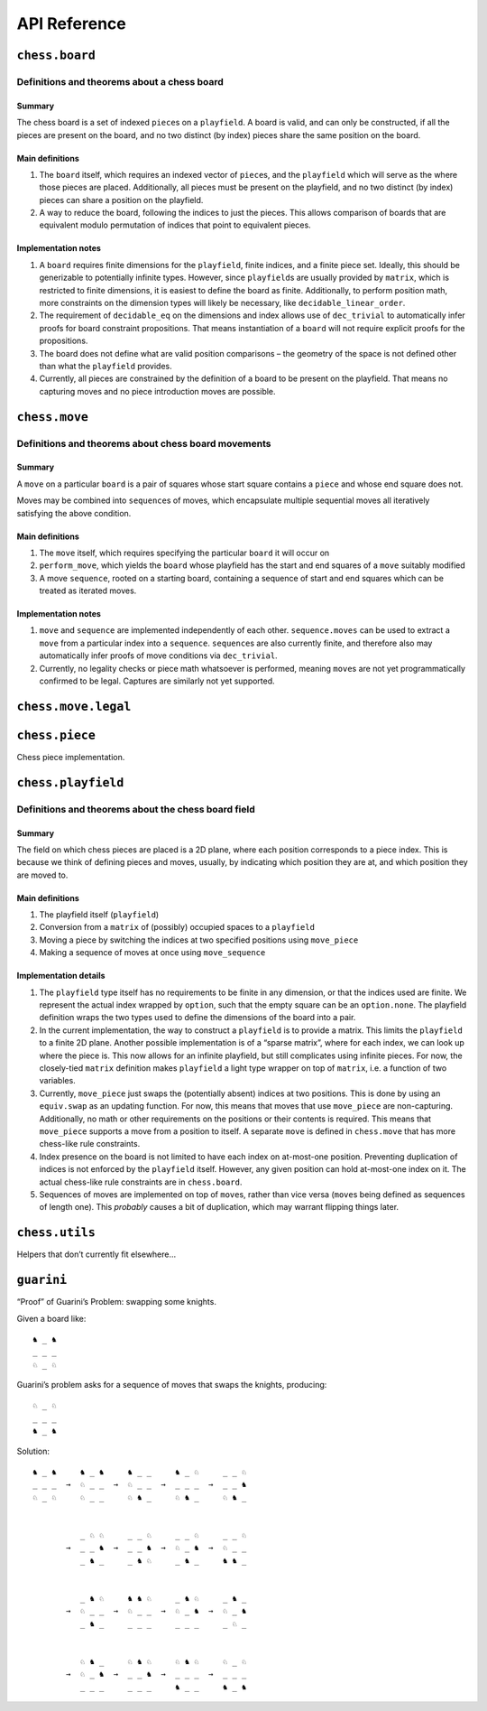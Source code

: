 =============
API Reference
=============

``chess.board``
===============

Definitions and theorems about a chess board
--------------------------------------------

Summary
~~~~~~~

The chess board is a set of indexed ``piece``\ s on a ``playfield``. A
board is valid, and can only be constructed, if all the pieces are
present on the board, and no two distinct (by index) pieces share the
same position on the board.

Main definitions
~~~~~~~~~~~~~~~~

1. The ``board`` itself, which requires an indexed vector of
   ``piece``\ s, and the ``playfield`` which will serve as the where
   those pieces are placed. Additionally, all pieces must be present on
   the playfield, and no two distinct (by index) pieces can share a
   position on the playfield.

2. A way to reduce the board, following the indices to just the pieces.
   This allows comparison of boards that are equivalent modulo
   permutation of indices that point to equivalent pieces.

Implementation notes
~~~~~~~~~~~~~~~~~~~~

1. A ``board`` requires finite dimensions for the ``playfield``, finite
   indices, and a finite piece set. Ideally, this should be generizable
   to potentially infinite types. However, since ``playfield``\ s are
   usually provided by ``matrix``, which is restricted to finite
   dimensions, it is easiest to define the board as finite.
   Additionally, to perform position math, more constraints on the
   dimension types will likely be necessary, like
   ``decidable_linear_order``.

2. The requirement of ``decidable_eq`` on the dimensions and index
   allows use of ``dec_trivial`` to automatically infer proofs for board
   constraint propositions. That means instantiation of a ``board`` will
   not require explicit proofs for the propositions.

3. The board does not define what are valid position comparisons – the
   geometry of the space is not defined other than what the
   ``playfield`` provides.

4. Currently, all pieces are constrained by the definition of a board to
   be present on the playfield. That means no capturing moves and no
   piece introduction moves are possible.



.. theorem:: chess.board

    A board is axiomatized as a set of indexable (ergo distinguishable)
    pieces which are placed on distinct squares of a ``playfield``.

    No inhabited instance because the index type can be larger than the
    cardinality of the playfield dimensions.


.. theorem:: board_repr

    A board’s representation is just the concatentation of the
    representations of the ``pieces`` and ``contents`` via
    ``board_repr_pieces`` and ``board_repr_contents``, respectively, with
    newlines inserted for clarity.


.. theorem:: board_repr_contents

    A board’s ``contents`` can be represented by reducing the board
    according to the indexed vector at ``pieces``, and placing the pieces on
    the ``playfield``. We override the default ``option K`` representation
    by using ``option_wrap``, and supply an underscore to represent empty
    positions.


.. theorem:: board_repr_instance

    A board’s representation is provided by ``board_repr``.


.. theorem:: board_repr_pieces

    A board’s ``pieces`` is a “vector”, so ``vec_repr`` is used to represent
    it.


.. theorem:: contents_decidable

    Explicitly state that the proposition that an index ``ix : ι`` is in the
    board is ``decidable``, when the ``ι`` is itself ``decidable_eq``.


.. theorem:: has_equiv




.. theorem:: has_mem




.. theorem:: height

    The height of the board. Explicit argument for projection notation.


.. theorem:: inj_iff

    Given that the board is ``occupied_at`` some ``pos : m × n``, then the
    index at some ``pos' : m × n`` is equal to the index at ``pos``, iff
    that ``pos'`` is equal ``pos' = pos``.


.. theorem:: no_superimposed

    A board maps each index ``ix : ι`` to a unique position ``pos : m × n``,
    stated explicitly. Uses the ``board.injects`` constraint.


.. theorem:: reduce

    The state of the board, where pieces of the same type are equivalent


.. theorem:: retains_pieces

    A board contains all of the ``ix : ι`` indices that it knows of, stated
    explicitly. Uses the ``board.contains`` constraint.


.. theorem:: width

    The width of the board. Explicit argument for projection notation.


``chess.move``
==============

Definitions and theorems about chess board movements
----------------------------------------------------

Summary
~~~~~~~

A ``move`` on a particular ``board`` is a pair of squares whose start
square contains a ``piece`` and whose end square does not.

Moves may be combined into ``sequence``\ s of moves, which encapsulate
multiple sequential moves all iteratively satisfying the above
condition.

Main definitions
~~~~~~~~~~~~~~~~

1. The ``move`` itself, which requires specifying the particular
   ``board`` it will occur on

2. ``perform_move``, which yields the ``board`` whose playfield has the
   start and end squares of a ``move`` suitably modified

3. A move ``sequence``, rooted on a starting board, containing a
   sequence of start and end squares which can be treated as iterated
   moves.

Implementation notes
~~~~~~~~~~~~~~~~~~~~

1. ``move`` and ``sequence`` are implemented independently of each
   other. ``sequence.moves`` can be used to extract a ``move`` from a
   particular index into a ``sequence``. ``sequence``\ s are also
   currently finite, and therefore also may automatically infer proofs
   of move conditions via ``dec_trivial``.

2. Currently, no legality checks or piece math whatsoever is performed,
   meaning ``move``\ s are not yet programmatically confirmed to be
   legal. Captures are similarly not yet supported.



.. theorem:: chess.board.has_sequence_len

    Assert the existence of a ``sequence`` of length ``o`` from a
    ``start_board`` to a given end board.


.. theorem:: chess.board.has_sequence_to

    Assert the existence of a ``sequence`` from a ``start_board`` to a given
    end board.


.. theorem:: chess.move

    A move is a (distinct) start and end square whose start square is
    occupied and whose end square is not.

    No inhabited instance because the board might be made up of a single
    occupied position.

    (Captures are not implemented yet.)


.. theorem:: after_occupied_end

    End squares are occupied after a move.


.. theorem:: after_unoccupied_start

    Start squares are unoccupied after a move.


.. theorem:: before_after_same

    Other squares are unchanged after a move.


.. theorem:: before_after_same_occupied

    Other occupation are unchanged after a move.


.. theorem:: before_occupied_start

    Start squares are occupied before a move.


.. theorem:: before_unoccupied_end

    End squares are unoccupied before a move.


.. theorem:: diff_squares

    The start and end squares of a move are distinct.


.. theorem:: no_superimposed

    Pieces do not become superimposed after a move.


.. theorem:: perform_move

    A valid ``move`` on a ``board`` retains a valid board state.


.. theorem:: piece

    The piece that is being moved.


.. theorem:: retains_injectivity

    A ``move`` retains accesing indices injectively on the ``board`` it
    operates on.


.. theorem:: retains_surjectivity

    A ``move`` retains all indices, ignoring empty squares, present on the
    ``board`` it operates on.


.. theorem:: scan_contents

    Define the mapping of ``playfield``\ s after performing successive
    ``move_piece``\ s using the pairs of positions in the provided
    ``elements``, starting from the ``start_board``.


.. theorem:: sequence

    A move ``sequence`` represents a sequential set of moves from a starting
    ``board``.

    No inhabited instance because boards do not have an inhabited instance.


.. theorem:: sequence.all_occupied_start

    Every scanned board is occupied at the start square of the upcoming
    move.


.. theorem:: sequence.all_unoccupied_end

    Every scanned board is unoccupied at the end square of the upcoming
    move.


.. theorem:: sequence.boards

    The board which results from applying the first ``ix₀ + 1`` ``move``\ s
    in the ``sequence``.


.. theorem:: sequence.contents_at

    Shorthand for referring to the contents at a sequence index
    ``ixₒ : fin (o + 1)``.


.. theorem:: sequence.contents_at_def

    Shorthand for referring to the contents at a sequence index
    ``ixₒ : fin (o + 1)``.


.. theorem:: sequence.end_board

    The board which results from applying all ``move``\ s in the
    ``sequence``.


.. theorem:: sequence.fixes_unmentioned_squares

    Any square which is not the ``start_square`` or ``end_square`` of any
    ``move`` in the ``sequence`` is fixed across all ``move``\ s
    (i.e. contains the same piece or remains empty).


.. theorem:: sequence.moves

    The ``ix₀``\ ’th ``move`` in the ``sequence``.


.. theorem:: sequence.no_superimposed

    Pieces do not become superimposed after any ``move`` in a ``sequence``.


.. theorem:: sequence.retains_injectivity

    Every ``playfield`` in a sequence of moves injectively accesses the
    indices.


.. theorem:: sequence.retains_pieces

    Pieces do not disappear after any ``move_piece`` in a ``sequence``.


.. theorem:: sequence.retains_surjectivity

    Every ``playfield`` in a sequence of moves contains all the indices it
    can.


.. theorem:: sequence.sequence_step

    Any ``contents_at`` a step in the ``sequence`` is the result of
    performing a ``move_piece`` using the ``sequence.elements`` at that
    step.


.. theorem:: sequence.sequence_zero

    The first contents in a ``scan_contents`` ``sequence`` is of the
    ``start_board``.


``chess.move.legal``
====================


.. theorem:: chess.move.adjacent

    Two squares ``s`` and ``s'`` are adjacent (i.e. have no square between
    them).


.. theorem:: chess.move.adjacent.decidable_pred




.. theorem:: chess.move.between

    The finite set of (presumably squares) between two elements of ``m`` (or
    ``n``).


.. theorem:: chess.move.is_legal

    A legal chess move.


.. theorem:: chess.move.is_legal_decidable




.. theorem:: chess.move.knight_move

    A legal knight move moves 2 squares in one direction and 1 in the other.


.. theorem:: chess.move.knight_move.decidable_pred




.. theorem:: chess.move.legal

    A legal move is a ``move`` along with a proof that the move satisfies
    the rules of chess.


.. theorem:: chess.move.one_gap

    Two squares ``s`` and ``s'`` have exactly one square between them.


.. theorem:: chess.move.one_gap.decidable_pred




.. theorem:: chess.move.sequence.legal




``chess.piece``
===============

Chess piece implementation.



.. theorem:: chess.black_bishop




.. theorem:: chess.black_king




.. theorem:: chess.black_knight




.. theorem:: chess.black_pawn




.. theorem:: chess.black_queen




.. theorem:: chess.black_rook




.. theorem:: chess.color




.. theorem:: chess.color.decidable_eq




.. theorem:: chess.colored_piece




.. theorem:: chess.colored_piece.decidable_eq




.. theorem:: chess.has_coe

    “Forget” a piece’s color.


.. theorem:: chess.has_repr




.. theorem:: chess.piece




.. theorem:: decidable_eq




.. theorem:: chess.piece_repr




.. theorem:: chess.white_bishop




.. theorem:: chess.white_king




.. theorem:: chess.white_knight




.. theorem:: chess.white_pawn




.. theorem:: chess.white_queen




.. theorem:: chess.white_rook




``chess.playfield``
===================

Definitions and theorems about the chess board field
----------------------------------------------------

Summary
~~~~~~~

The field on which chess pieces are placed is a 2D plane, where each
position corresponds to a piece index. This is because we think of
defining pieces and moves, usually, by indicating which position they
are at, and which position they are moved to.

Main definitions
~~~~~~~~~~~~~~~~

1. The playfield itself (``playfield``)
2. Conversion from a ``matrix`` of (possibly) occupied spaces to a
   ``playfield``
3. Moving a piece by switching the indices at two specified positions
   using ``move_piece``
4. Making a sequence of moves at once using ``move_sequence``

Implementation details
~~~~~~~~~~~~~~~~~~~~~~

1. The ``playfield`` type itself has no requirements to be finite in any
   dimension, or that the indices used are finite. We represent the
   actual index wrapped by ``option``, such that the empty square can be
   an ``option.none``. The playfield definition wraps the two types used
   to define the dimensions of the board into a pair.

2. In the current implementation, the way to construct a ``playfield``
   is to provide a matrix. This limits the ``playfield`` to a finite 2D
   plane. Another possible implementation is of a “sparse matrix”, where
   for each index, we can look up where the piece is. This now allows
   for an infinite playfield, but still complicates using infinite
   pieces. For now, the closely-tied ``matrix`` definition makes
   ``playfield`` a light type wrapper on top of ``matrix``, i.e. a
   function of two variables.

3. Currently, ``move_piece`` just swaps the (potentially absent) indices
   at two positions. This is done by using an ``equiv.swap`` as an
   updating function. For now, this means that moves that use
   ``move_piece`` are non-capturing. Additionally, no math or other
   requirements on the positions or their contents is required. This
   means that ``move_piece`` supports a move from a position to itself.
   A separate ``move`` is defined in ``chess.move`` that has more
   chess-like rule constraints.

4. Index presence on the board is not limited to have each index on
   at-most-one position. Preventing duplication of indices is not
   enforced by the ``playfield`` itself. However, any given position can
   hold at-most-one index on it. The actual chess-like rule constraints
   are in ``chess.board``.

5. Sequences of moves are implemented on top of ``move``\ s, rather than
   vice versa (``move``\ s being defined as sequences of length one).
   This *probably* causes a bit of duplication, which may warrant
   flipping things later.



.. theorem:: matrix_to_playfield

    A conversion function to turn a bare ``matrix`` into a ``playfield``. A
    ``matrix`` requires the dimensions to be finite.

    An example empty 3 × 3 playfield for 4 pieces could be generated by:

    .. code:: lean

       matrix_to_playfield ((
         ![![none, none, none],
           ![none, none, none],
           ![none, none, none]] : matrix (fin 3) (fin 3) (option (fin 4))

    where the positions are 0-indexed, with the origin in the top-left,
    first dimension for the row, and second dimension for the column (0,0)
    (0,1) (0,2) (1,0) (1,1) (1,2) (2,0) (2,1) (2,2)


.. theorem:: playfield

    A ``playfield m n ι`` represents a ``matrix (m × n) option ι``, which is
    a model for a ``m × n`` shaped game board where not every square is
    occupied.


.. theorem:: playfield.coe_occ_val

    A ``pos : pf.occupied_positions`` can be used as a ``pos : m × n``.


.. theorem:: playfield.decidable_pred

    The predicate that ``pf.occupied_at pos`` for some pos is decidable if
    the indices ``ix : ι`` are finite and decidably equal.


.. theorem:: playfield.exists_of_occupied

    A
    ``pos : pf.occupied_positions' has the property that there is an not-necessarily-unique``\ ix
    : ι\ ``such that``\ pf pos = some ix`.


.. theorem:: playfield.exists_unique_of_occupied

    A
    ``pos : pf.occupied_positions' has the property that there is a necessarily-unique``\ ix
    : ι\ ``such that``\ pf pos = some ix`.


.. theorem:: playfield.finite_occupied

    When the ``playfield`` dimensions are all finite, the
    ``occupied_positions_set`` of all positions that are ``occupied_at`` is
    a ``fintype``.


.. theorem:: playfield.fintype




.. theorem:: playfield.fintype_occupied

    When the ``playfield`` dimensions are all finite, the
    ``occupied_positions_set`` of all positions that are ``occupied_at`` is
    finite.


.. theorem:: playfield.has_coe




.. theorem:: playfield.has_mem

    A piece, identified by an index, is on the board, if there is any
    position such that the index at that position is the one we’re inquiring
    about. Providing a ``has_mem`` instance allows using ``ix ∈ pf`` for
    ``ix : ι, pf : playfield m n ι``. This definition does not preclude
    duplicated indices on the playfield. See “Implementation details”.


.. theorem:: playfield.index_at

    Extract the ``ix : ι`` that is at ``pf pos = some ix``.


.. theorem:: playfield.index_at.implies_surjective

    Index retrieval via ``pf`` is known to be surjective, given an
    surjectivity condition via ``function.surjective pf.index_at`` and an
    unoccupied square somewhere.


.. theorem:: playfield.index_at.injective

    Index retrieval via ``pf.index_at`` is known to be injective, given an
    injectivity condition via ``pf.some_injective``.


.. theorem:: playfield.index_at.surjective

    Index retrieval via ``pf.index_at`` is known to be surjective, given an
    surjectivity condition via ``function.surjective pf``.


.. theorem:: playfield.index_at_def

    Extract the ``ix : ι`` that is at ``pf pos = some ix``.


.. theorem:: playfield.index_at_exists

    The index retrieved via ``pf.index_at`` is known to be in the ``pf``, in
    existential format.


.. theorem:: playfield.index_at_exists'

    The index retrieved via ``pf.index_at`` is known to be in the ``pf``, in
    existential format, operating on the ``pf.occupied_positions`` subtype.


.. theorem:: playfield.index_at_iff

    For a ``pos : pf.occupied_positions``, the wrapped index ``ix : ι``
    given by ``pf.index_at pos`` is precisely ``pf pos``, in iff form.


.. theorem:: playfield.index_at_in

    The index retrieved via ``pf.index_at`` is known to be in the ``pf``.


.. theorem:: playfield.index_at_inj

    Index retrieval via ``pf.index_at`` is known to be injective, given an
    injectivity condition via ``pf.some_injective``.


.. theorem:: playfield.index_at_inv_pos_from'

    Given a surjectivity condition of ``pf.index_at``, and an injectivity
    condition of ``pf.some_injective``, the right inverse of ``pf.index_at``
    is ``pf.pos_from'``.


.. theorem:: playfield.index_at_mk

    For a ``pos : m × n``, and the hypothesis that ``h : pf pos = some ix``,
    the index given by ``pf.index_at (occupied_positions.mk _ h)`` is
    precisely ``ix``.


.. theorem:: playfield.index_at_retains_surjectivity

    If every index and the empty square is present in the
    ``pf : playfield m n ι``, as given by a ``function.surjective pf``
    proposition, then each index is present on the playfield after a
    ``move_piece``.


.. theorem:: playfield.index_at_some

    For a ``pos : pf.occupied_positions``, the wrapped index given by
    ``pf.index_at pos`` is precisely ``pf pos``.


.. theorem:: playfield.index_equiv

    Given a surjectivity condition of ``pf.index_at``, and an injectivity
    condition of ``pf.some_injective``, there is an explicit equivalence
    from the indices ``ι`` to the type of positions in
    ``pf.occupied_positions``.


.. theorem:: playfield.inhabited

    A ``playfield`` is by default ``inhabited`` by empty squares everywhere.


.. theorem:: playfield.inj_iff

    When a ``pf : playfield m n ι`` is ``some_injective``, if it is occupied
    at some ``pos : m × n``, then it is injective at that ``pos``.


.. theorem:: playfield.inj_on_occupied

    The injectivity of ``some_injective`` is equivalent to the
    ``set.inj_on`` proposition.


.. theorem:: playfield.injective

    When a ``pf : playfield m n ι`` is ``some_injective``, if it is not
    empty at some ``pos : m × n``, then it is injective at that ``pos``.


.. theorem:: playfield.move_piece

    Move an (optional) index from ``start_square`` to ``end_square`` on a
    ``playfield``, swapping the indices at those squares.

    Does not assume anything about occupancy.


.. theorem:: playfield.move_piece_def

    Equivalent to to ``move_piece``, but useful for ``rewrite`` ing.


.. theorem:: playfield.move_piece_diff

    Moving an (optional) index retains whatever (optional) indices that were
    at other squares.


.. theorem:: playfield.move_piece_end

    Moving an (optional) index that was at ``end_square`` places it at
    ``start_square``


.. theorem:: playfield.move_piece_occupied_diff

    The ``pf : playfield m n ι`` is ``occupied_at other_square`` after a
    ``move_piece``, for a ``pos`` that is neither ``start_square`` nor
    ``end_square``, iff it is ``occupied_at other_square`` before the piece
    move.


.. theorem:: playfield.move_piece_occupied_end

    The ``pf : playfield m n ι`` is ``occupied_at end_square`` after a
    ``move_piece`` iff it is ``occupied_at start_square`` before the piece
    move.


.. theorem:: playfield.move_piece_occupied_start

    The ``pf : playfield m n ι`` is ``occupied_at start_square`` after a
    ``move_piece`` iff it is ``occupied_at end_square`` before the piece
    move.


.. theorem:: playfield.move_piece_start

    Moving an (optional) index that was at ``start_square`` places it at
    ``end_square``


.. theorem:: playfield.move_sequence

    Make a sequence of ``move``\ s all at once.


.. theorem:: playfield.move_sequence_def

    Equivalent to to ``move_sequence``, but useful for ``rewrite`` ing.


.. theorem:: playfield.move_sequence_diff

    Throughout a sequence, moving an (optional) index retains whatever
    (optional) indices that were at other squares on the next board.


.. theorem:: playfield.move_sequence_end

    Throughout a sequence, moving an (optional) index that was at
    ``end_square`` places it at ``start_square`` on the next board.


.. theorem:: playfield.move_sequence_start

    Throughout a sequence, moving an (optional) index that was at
    ``start_square`` places it at ``end_square`` on the next board.


.. theorem:: playfield.nonempty_pos

    Given a surjectivity condition of ``pf.index_at``, the type of
    ``pos : pf.occupied_positions`` that identify a particular index is a
    nonempty.


.. theorem:: playfield.occ_set_decidable

    The predicate that ``λ p, p ∈ pf.occupied_position_set`` for some pos is
    decidable if the indices ``ix : ι`` are finite and decidably equal.


.. theorem:: playfield.occupied_at

    A wrapper to indicate that there is some ``ix : ι`` such that for a
    ``pf : playfield m n ι``, at ``pos : m × n``, ``pf pos = some ix``.


.. theorem:: playfield.occupied_at_def

    A wrapper to indicate that there is some ``ix : ι`` such that for a
    ``pf : playfield m n ι``, at ``pos : m × n``, ``pf pos = some ix``.


.. theorem:: playfield.occupied_at_iff

    A wrapper to indicate that there is some ``ix : ι`` such that for a
    ``pf : playfield m n ι``, at ``pos : m × n``, ``pf pos = some ix``.


.. theorem:: playfield.occupied_at_of_ne

    If for some ``pf : playfield m n ι``, at ``pos : m × n``,
    ``pf pos ≠ none``, then that is equivalent to ``pf.occupied_at pos``.


.. theorem:: playfield.occupied_at_of_some

    If for some ``pf : playfield m n ι``, at ``pos : m × n``,
    ``pf pos = some ix``, then that is equivalent to ``pf.occupied_at pos``.


.. theorem:: playfield.occupied_at_transfer

    If for some ``pf : playfield m n ι``, at ``pos : m × n``,
    ``pf.occupied_at pos``, then for a ``pos' : m × n`` such that
    ``pf pos = pf pos'``, we have that ``pf.occupied_at pos'``.


.. theorem:: playfield.occupied_at_unique

    A ``pf : playfield m n ι`` maps any occupied ``pos`` uniquely.


.. theorem:: playfield.occupied_fintype

    The ``occupied_positions`` of a ``pf : playfield m n ι`` are finite if
    the dimensions of the playfield and the indices are finite.


.. theorem:: playfield.occupied_has_not_none

    A wrapper API for converting between inequalities and existentials.


.. theorem:: playfield.occupied_has_some

    A wrapper API for underlying ``option.is_some`` propositions.


.. theorem:: playfield.occupied_is_some

    A ``pos : pf.occupied_positions'`` has the property that ``pf pos`` is
    occupied.


.. theorem:: playfield.occupied_position_finset

    The ``finset`` of all positions that are ``occupied_at``, when all the
    dimensions of the ``playfield`` are ``fintype``.


.. theorem:: playfield.occupied_positions

    The ``set`` of all positions that are ``occupied_at``.


.. theorem:: playfield.occupied_positions.mk

    Given some ``ix : ι`` such that for ``pf : playfield m n ι`` and
    ``pos : m × n``, ``pf pos = some ix``, we can subtype into
    ``pos : pf.occupied_positions``.


.. theorem:: playfield.occupied_positions_def

    Given some ``ix : ι`` such that for ``pf : playfield m n ι`` and
    ``pos : m × n``, ``pf pos = some ix``, we can subtype into
    ``pos : pf.occupied_positions``.


.. theorem:: playfield.occupied_positions_in

    The ``pos : m × n`` that is in ``pf.occupied_positions`` by definition
    is the proposition that ``pf.occupied_at pos``.


.. theorem:: playfield.occupied_some_injective

    The injectivity of ``pf.some_injective`` extends to the
    ``pf.occupied_positions`` subtype.


.. theorem:: playfield.occupied_unique_of_injective

    The index retrieved via ``pf.index_at`` is known to be unique in the
    ``pf``, given an injectivity condition via ``pf.some_injective``.


.. theorem:: playfield.playfield_decidable_in




.. theorem:: playfield.playfield_repr_instance




.. theorem:: playfield.pos_from

    Given a surjectivity condition of ``pf.index_at``, and an injectivity
    condition of ``pf.some_injective``, the type there exists a
    ``pos : m × n' such that``\ pf pos = some ix`.


.. theorem:: playfield.pos_from'

    Given a surjectivity condition of ``pf.index_at``, and an injectivity
    condition of ``pf.some_injective``, we can retrieve the
    ``pos : pf.occupied_positions`` such that ``pf.index_at pos = ix``.


.. theorem:: playfield.pos_from.injective

    Given a surjectivity condition of ``pf.index_at``, and an injectivity
    condition of ``pf.some_injective``, the function ``pf.pos_from`` is
    injective.


.. theorem:: playfield.pos_from_at

    Given a surjectivity condition of ``pf.index_at``, and an injectivity
    condition of ``pf.some_injective``, round-tripping to get the
    ``pf (pf.pos_from ix _ _)`` is exactly ``some ix``,


.. theorem:: playfield.pos_from_at'

    Given a surjectivity condition of ``pf.index_at``, and an injectivity
    condition of ``pf.some_injective``, round-tripping to get the
    ``pf (pf.pos_from' ix _ _)`` is exactly ``some ix``, which goes through
    the coercion down to ``pos : m × n``.


.. theorem:: playfield.pos_from_aux

    A helper subtype definition describing all the positions that match an
    index.

    No inhabited instance exists because the type could be empty, if none of
    the positions of the playfield have this index.


.. theorem:: playfield.pos_from_aux_subtype

    A helper subtype definition describing all the positions that match an
    index.


.. theorem:: playfield.pos_from_auxf

    A helper finset definition describing all the positions that match an
    index.


.. theorem:: playfield.pos_from_auxf_finset

    A helper finset definition describing all the positions that match an
    index.


.. theorem:: playfield.pos_from_auxf_in

    A helper finset definition describing all the positions that match an
    index.


.. theorem:: playfield.pos_from_auxf_set

    A helper set definition describing all the positions that match an
    index.


.. theorem:: playfield.pos_from_def

    Given a surjectivity condition of ``pf.index_at``, and an injectivity
    condition of ``pf.some_injective``, the type there exists a
    ``pos : m × n' such that``\ pf pos = some ix`.


.. theorem:: playfield.pos_from_def'

    Given a surjectivity condition of ``pf.index_at``, and an injectivity
    condition of ``pf.some_injective``, we can retrieve the
    ``pos : pf.occupied_positions`` such that ``pf.index_at pos = ix``.


.. theorem:: playfield.pos_from_index_at'

    Given a surjectivity condition of ``pf.index_at``, and an injectivity
    condition of ``pf.some_injective``, round-tripping to get the
    ``pf.index_at (pf.pos_from' ix _ _)`` is exactly ``ix``.


.. theorem:: playfield.pos_from_inv

    Given a surjectivity condition of ``pf.index_at``, and an injectivity
    condition of ``pf.some_injective``, the partial inverse of
    ``pf.pos_from`` is ``pf`` itself.


.. theorem:: playfield.pos_from_inv_index_at'

    Given a surjectivity condition of ``pf.index_at``, and an injectivity
    condition of ``pf.some_injective``, the left inverse of ``pf.index_at``
    is ``pf.pos_from'``.


.. theorem:: playfield.pos_from_occupied

    Given a surjectivity condition of ``pf.index_at``, and an injectivity
    condition of ``pf.some_injective``, the position retrieved via
    ``pf.pos_from`` means that the ``pf`` is ``occupied_at`` it.


.. theorem:: playfield.retains_injectivity

    Each index that is present on the playfield and appears only once,
    appears only once after a ``move_piece``.


.. theorem:: playfield.retains_pieces

    Pieces do not disappear after a ``move_piece``.


.. theorem:: playfield.retains_surjectivity

    If every index and the empty square is present in the
    ``pf : playfield m n ι``, as given by a ``function.surjective pf``
    proposition, then each index is present on the playfield after a
    ``move_piece``.


.. theorem:: playfield.some_injective

    A ``playfield`` on which every index that appears, appears only once.


.. theorem:: playfield.some_injective_decidable

    Explicitly state that the proposition that ``pf.some_injective`` is
    ``decidable``, when the ``ι`` is itself ``decidable_eq``.


.. theorem:: playfield.subsingleton_pos

    Given an injectivity condition of ``pf.some_injective``, the type of
    ``pos : pf.occupied_positions`` that identify a particular index is a
    subsingleton.


.. theorem:: playfield.unique_of_injective

    When a ``pf : playfield m n ι`` is ``some_injective``, every index
    ``ix : ι ∈ pf`` exists in the ``pf`` uniquely.


.. theorem:: playfield.unique_of_occupied

    When a ``pf : playfield m n ι`` is ``some_injective``, every
    ``pos : pf.occupied_positions`` maps to a unique index via ``pf pos``.


.. theorem:: playfield.unique_pos

    Given a surjectivity condition of ``pf.index_at``, and an injectivity
    condition of ``pf.some_injective``, the type of
    ``pos : pf.occupied_positions`` that identify a particular index is a
    unique.


``chess.utils``
===============

Helpers that don’t currently fit elsewhere…



.. theorem:: matrix_repr

    For a ``matrix`` ``X^(m' × n')`` where the ``X`` has a ``has_repr``
    instance itself, we can provide a ``has_repr`` for the matrix, using
    ``vec_repr`` for each of the rows of the matrix. This definition is used
    for displaying the playfield, when it is defined via a ``matrix``,
    likely through notation.


.. theorem:: matrix_repr_instance




.. theorem:: option_wrap

    Construct an ``option_wrapper`` term from a provided ``option X`` and
    the ``string`` that will override the ``has_repr.repr`` for ``none``.


.. theorem:: option_wrapper

    An auxiliary wrapper for ``option X`` that allows for overriding the
    ``has_repr`` instance for ``option``, and rather, output just the value
    in the ``some`` and a custom provided ``string`` for ``none``.


.. theorem:: vec_repr

    For a “vector” ``X^n'`` represented by the type
    ``Π n' : ℕ, fin n' → X``, where the ``X`` has a ``has_repr`` instance
    itself, we can provide a ``has_repr`` for the “vector”. This definition
    is used for displaying rows of the playfield, when it is defined via a
    ``matrix``, likely through notation.


.. theorem:: vec_repr_instance




.. theorem:: wrapped_option_repr




.. theorem:: split_eq




.. theorem:: vector.scanl




.. theorem:: vector.scanl_cons




.. theorem:: vector.scanl_head




.. theorem:: vector.scanl_nil




.. theorem:: vector.scanl_nth




.. theorem:: vector.scanl_singleton




.. theorem:: vector.scanl_val




.. theorem:: vector.to_list_scanl




``guarini``
===========

“Proof” of Guarini’s Problem: swapping some knights.

Given a board like:

::

   ♞ _ ♞
   _ _ _
   ♘ _ ♘

Guarini’s problem asks for a sequence of moves that swaps the knights,
producing:

::

   ♘ _ ♘
   _ _ _
   ♞ _ ♞

Solution:

::

   ♞ _ ♞     ♞ _ ♞     ♞ _ _     ♞ _ ♘     _ _ ♘
   _ _ _  →  ♘ _ _  →  ♘ _ _  →  _ _ _  →  _ _ ♞
   ♘ _ ♘     ♘ _ _     ♘ ♞ _     ♘ ♞ _     ♘ ♞ _


             _ ♘ ♘     _ _ ♘     _ _ ♘     _ _ ♘
          →  _ _ ♞  →  _ _ ♞  →  ♘ _ ♞  →  ♘ _ _
             _ ♞ _     _ ♞ ♘     _ ♞ _     ♞ ♞ _


             _ ♞ ♘     ♞ ♞ ♘     _ ♞ ♘     _ ♞ _
          →  ♘ _ _  →  ♘ _ _  →  ♘ _ ♞  →  ♘ _ ♞
             _ ♞ _     _ _ _     _ _ _     _ ♘ _


             ♘ ♞ _     ♘ ♞ ♘     ♘ ♞ ♘     ♘ _ ♘
          →  ♘ _ ♞  →  _ _ ♞  →  _ _ _  →  _ _ _
             _ _ _     _ _ _     ♞ _ _     ♞ _ ♞



.. theorem:: ending_position




.. theorem:: first_move




.. theorem:: guarini




.. theorem:: guarini_seq




.. theorem:: starting_position
